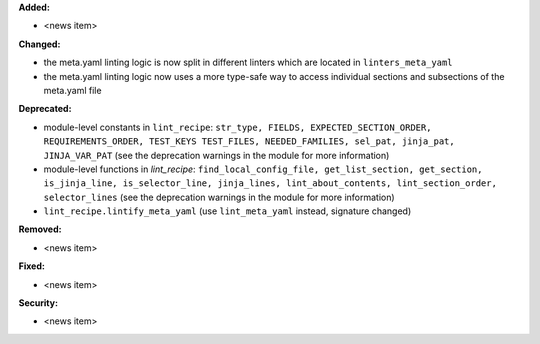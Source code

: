 **Added:**

* <news item>

**Changed:**

* the meta.yaml linting logic is now split in different linters which are located in ``linters_meta_yaml``
* the meta.yaml linting logic now uses a more type-safe way to access individual sections and subsections of the meta.yaml file

**Deprecated:**

* module-level constants in ``lint_recipe``: ``str_type, FIELDS, EXPECTED_SECTION_ORDER, REQUIREMENTS_ORDER, TEST_KEYS TEST_FILES, NEEDED_FAMILIES, sel_pat, jinja_pat, JINJA_VAR_PAT`` (see the deprecation warnings in the module for more information)
* module-level functions in `lint_recipe`: ``find_local_config_file, get_list_section, get_section, is_jinja_line, is_selector_line, jinja_lines, lint_about_contents, lint_section_order, selector_lines`` (see the deprecation warnings in the module for more information)
* ``lint_recipe.lintify_meta_yaml`` (use ``lint_meta_yaml`` instead, signature changed)

**Removed:**

* <news item>

**Fixed:**

* <news item>

**Security:**

* <news item>
